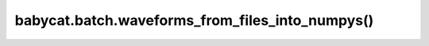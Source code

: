 babycat.batch.waveforms_from_files_into_numpys()
================================================

.. automethod:: babycat.batch.waveforms_from_files_into_numpys
